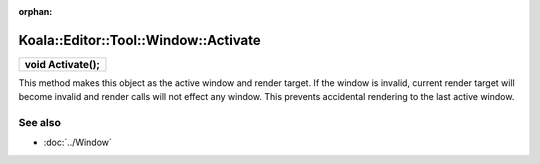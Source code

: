 :orphan:

Koala::Editor::Tool::Window::Activate
=====================================

.. csv-table::
	
	"**void Activate();**"

This method makes this object as the active window and render target. If the window is invalid, current render target will become invalid and render calls will not effect any window. This prevents accidental rendering to the last active window. 

See also
--------

- :doc:`../Window`
